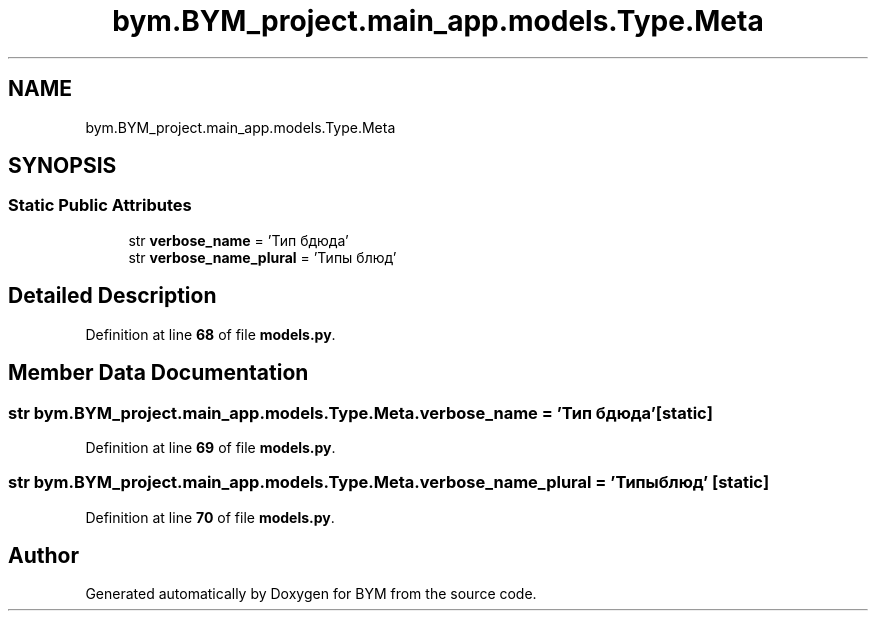 .TH "bym.BYM_project.main_app.models.Type.Meta" 3 "BYM" \" -*- nroff -*-
.ad l
.nh
.SH NAME
bym.BYM_project.main_app.models.Type.Meta
.SH SYNOPSIS
.br
.PP
.SS "Static Public Attributes"

.in +1c
.ti -1c
.RI "str \fBverbose_name\fP = 'Тип бдюда'"
.br
.ti -1c
.RI "str \fBverbose_name_plural\fP = 'Типы блюд'"
.br
.in -1c
.SH "Detailed Description"
.PP 
Definition at line \fB68\fP of file \fBmodels\&.py\fP\&.
.SH "Member Data Documentation"
.PP 
.SS "str bym\&.BYM_project\&.main_app\&.models\&.Type\&.Meta\&.verbose_name = 'Тип бдюда'\fC [static]\fP"

.PP
Definition at line \fB69\fP of file \fBmodels\&.py\fP\&.
.SS "str bym\&.BYM_project\&.main_app\&.models\&.Type\&.Meta\&.verbose_name_plural = 'Типы блюд'\fC [static]\fP"

.PP
Definition at line \fB70\fP of file \fBmodels\&.py\fP\&.

.SH "Author"
.PP 
Generated automatically by Doxygen for BYM from the source code\&.
